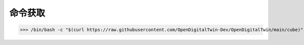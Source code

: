 命令获取
-----------------

>>> /bin/bash -c "$(curl https://raw.githubusercontent.com/OpenDigitalTwin-Dev/OpenDigitalTwin/main/cube)"

.. image:: images/cosmiccube.jpg
		   :width: 400
		   :alt: Alternative text


